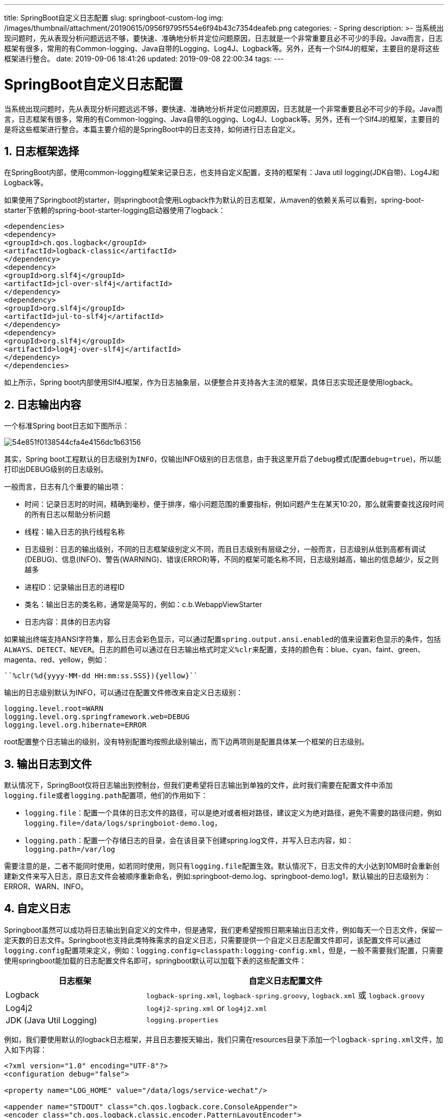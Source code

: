 ---
title: SpringBoot自定义日志配置
slug: springboot-custom-log
img: /images/thumbnail/attachment/20190615/0956f9795f554e6f94b43c7354deafeb.png
categories:
  - Spring
description: >-
  当系统出现问题时，先从表现分析问题远远不够，要快速、准确地分析并定位问题原因，日志就是一个非常重要且必不可少的手段。Java而言，日志框架有很多，常用的有Common-logging、Java自带的Logging、Log4J、Logback等。另外，还有一个Slf4J的框架，主要目的是将这些框架进行整合。
date: 2019-09-06 18:41:26
updated: 2019-09-08 22:00:34
tags:
---

= SpringBoot自定义日志配置
:author: belonk.com
:date: 2019-09-08
:doctype: article
:email: belonk@126.com
:encoding: UTF-8
:favicon:
:generateToc: true
:icons: font
:imagesdir: images
:keywords: springboot,logback,日志,自定义日志,文件,控制台
:linkcss: true
:numbered: true
:stylesheet: 
:tabsize: 4
:toc: auto
:toc-title: 目录
:toclevels: 4
:website: https://belonk.com

当系统出现问题时，先从表现分析问题远远不够，要快速、准确地分析并定位问题原因，日志就是一个非常重要且必不可少的手段。Java而言，日志框架有很多，常用的有Common-logging、Java自带的Logging、Log4J、Logback等。另外，还有一个Slf4J的框架，主要目的是将这些框架进行整合。本篇主要介绍的是SpringBoot中的日志支持，如何进行日志自定义。


== 日志框架选择
 
在SpringBoot内部，使用common-logging框架来记录日志，也支持自定义配置，支持的框架有：Java util logging(JDK自带)、Log4J和Logback等。

如果使用了Springboot的starter，则springboot会使用Logback作为默认的日志框架，从maven的依赖关系可以看到，spring-boot-starter下依赖的spring-boot-starter-logging启动器使用了logback：

[source,xml]
----
<dependencies>
<dependency>
<groupId>ch.qos.logback</groupId>
<artifactId>logback-classic</artifactId>
</dependency>
<dependency>
<groupId>org.slf4j</groupId>
<artifactId>jcl-over-slf4j</artifactId>
</dependency>
<dependency>
<groupId>org.slf4j</groupId>
<artifactId>jul-to-slf4j</artifactId>
</dependency>
<dependency>
<groupId>org.slf4j</groupId>
<artifactId>log4j-over-slf4j</artifactId>
</dependency>
</dependencies>
----
 
如上所示，Spring boot内部使用Slf4J框架，作为日志抽象层，以便整合并支持各大主流的框架，具体日志实现还是使用logback。


== 日志输出内容
 
一个标准Spring boot日志如下图所示：


image::/images/attachment/20190906/54e851f0138544cfa4e4156dc1b63156.png[]


其实，Spring boot工程默认的日志级别为``INFO``，仅输出INFO级别的日志信息，由于我这里开启了``debug``模式(配置``debug=true``)，所以能打印出DEBUG级别的日志级别。

一般而言，日志有几个重要的输出项：

* 时间：记录日志时的时间，精确到毫秒，便于排序，缩小问题范围的重要指标，例如问题产生在某天10:20，那么就需要查找这段时间的所有日志以帮助分析问题
* 线程：输入日志的执行线程名称
* 日志级别：日志的输出级别，不同的日志框架级别定义不同，而且日志级别有层级之分，一般而言，日志级别从低到高都有调试(DEBUG)、信息(INFO)、警告(WARNING)、错误(ERROR)等，不同的框架可能名称不同，日志级别越高，输出的信息越少，反之则越多
* 进程ID：记录输出日志的进程ID
* 类名：输出日志的类名称，通常是简写的，例如：c.b.WebappViewStarter
* 日志内容：具体的日志内容

如果输出终端支持ANSI字符集，那么日志会彩色显示，可以通过配置``spring.output.ansi.enabled``的值来设置彩色显示的条件，包括``ALWAYS``、``DETECT``、``NEVER``。日志的颜色可以通过在日志输出格式时定义``%clr``来配置，支持的颜色有：blue、cyan、faint、green、magenta、red、yellow，例如：


----
``%clr(%d{yyyy-MM-dd HH:mm:ss.SSS}){yellow}``
----

输出的日志级别默认为INFO，可以通过在配置文件修改来自定义日志级别：

[source,block]
----
logging.level.root=WARN
logging.level.org.springframework.web=DEBUG
logging.level.org.hibernate=ERROR
----
 
root配置整个日志输出的级别，没有特别配置均按照此级别输出，而下边两项则是配置具体某一个框架的日志级别。


== 输出日志到文件
 
默认情况下，SpringBoot仅将日志输出到控制台，但我们更希望将日志输出到单独的文件，此时我们需要在配置文件中添加``logging.file``或者``logging.path``配置项，他们的作用如下：

* ``logging.file``：配置一个具体的日志文件的路径，可以是绝对或者相对路径，建议定义为绝对路径，避免不需要的路径问题，例如``logging.file=/data/logs/springboiot-demo.log``，
* ``logging.path``：配置一个存储日志的目录，会在该目录下创建spring.log文件，并写入日志内容，如：``logging.path=/var/log``

需要注意的是，二者不能同时使用，如若同时使用，则只有``logging.file``配置生效。默认情况下，日志文件的大小达到10MB时会重新创建新文件来写入日志，原日志文件会被顺序重新命名，例如:springboot-demo.log、springboot-demo.log1，默认输出的日志级别为：ERROR、WARN、INFO。


== 自定义日志
 
Springboot虽然可以成功将日志输出到自定义的文件中，但是通常，我们更希望按照日期来输出日志文件，例如每天一个日志文件，保留一定天数的日志文件。Springboot也支持此类特殊需求的自定义日志，只需要提供一个自定义日志配置文件即可，该配置文件可以通过``logging.config``配置项来定义，例如：``logging.config=classpath:logging-config.xml``，但是，一般不需要我们配置，只需要使用springboot能加载的日志配置文件名即可，springboot默认可以加载下表的这些配置文件：


[cols="1,2"]
|====
|日志框架|自定义日志配置文件

|Logback|``logback-spring.xml``,&nbsp;``logback-spring.groovy``,&nbsp;``logback.xml``&nbsp;或&nbsp;``logback.groovy``

|Log4j2|``log4j2-spring.xml``&nbsp;or&nbsp;``log4j2.xml``

|JDK (Java Util Logging)|``logging.properties``

|====
 
例如，我们要使用默认的logback日志框架，并且日志要按天输出，我们只需在resources目录下添加一个``logback-spring.xml``文件，加入如下内容：

[source,xml]
----
<?xml version="1.0" encoding="UTF-8"?>
<configuration debug="false">

<property name="LOG_HOME" value="/data/logs/service-wechat"/>

<appender name="STDOUT" class="ch.qos.logback.core.ConsoleAppender">
<encoder class="ch.qos.logback.classic.encoder.PatternLayoutEncoder">

<pattern>%d{yyyy-MM-dd HH:mm:ss.SSS} [%thread] %-5level %logger{50} - %msg%n</pattern>
</encoder>
</appender>

<appender name="infoFile" class="ch.qos.logback.core.rolling.RollingFileAppender">
<filter class="ch.qos.logback.classic.filter.ThresholdFilter">
<level>info</level>
</filter>
<rollingPolicy class="ch.qos.logback.core.rolling.TimeBasedRollingPolicy">

<FileNamePattern>${LOG_HOME}/info-%d{yyyy-MM-dd}.log</FileNamePattern>

<MaxHistory>60</MaxHistory>
</rollingPolicy>
<encoder class="ch.qos.logback.classic.encoder.PatternLayoutEncoder">

<pattern>%d{yyyy-MM-dd HH:mm:ss.SSS} [%thread] %-5level %logger{50} - %msg%n</pattern>
</encoder>
</appender>

<appender name="errorFile" class="ch.qos.logback.core.rolling.RollingFileAppender">
<filter class="ch.qos.logback.classic.filter.ThresholdFilter">
<level>error</level>
</filter>
<rollingPolicy class="ch.qos.logback.core.rolling.TimeBasedRollingPolicy">
<fileNamePattern>${LOG_HOME}/error-%d{yyyy-MM-dd}.log</fileNamePattern>
<maxHistory>60</maxHistory>
</rollingPolicy>
<encoder class="ch.qos.logback.classic.encoder.PatternLayoutEncoder">

<pattern>%d{yyyy-MM-dd HH:mm:ss.SSS} [%thread] %-5level %logger{50} - %msg%n</pattern>
</encoder>
</appender>

<root level="INFO">
<appender-ref ref="STDOUT"/>
<appender-ref ref="errorFile"/>
<appender-ref ref="infoFile"/>
</root>
</configuration>
----
 
配置都是logback相关的内容，具体含义和配置可以参看logback官方文档。

如果想不同环境输出不同的日志信息，只需要在日志的append外加上一层springProfile即可：

[source,xml]
----
<springProfile name="pro">

<appender name="STDOUT" class="ch.qos.logback.core.ConsoleAppender">
<filter class="ch.qos.logback.classic.filter.ThresholdFilter">
<level>info</level>
</filter>
<encoder class="ch.qos.logback.classic.encoder.PatternLayoutEncoder">

<pattern>%d{yyyy-MM-dd HH:mm:ss.SSS} [%thread] %-5level %logger{50} - %msg%n</pattern>
</encoder>
</appender>
</springProfile>
----
 
name属性指向profile，多个profile用逗号分隔。


== 总结
 
Springboot默认的日志配置一般难以满足实际业务需求，但是其允许我们自定义日志配置，以满足不同的业务需要。除了默认使用logback外，我们还可以使用Log4j、Log4j2、common logging等日志框架。同时，Spring boot使用SLF4J抽象日志框架来整合不同的日志实现，使日志配置变得简单和方便。